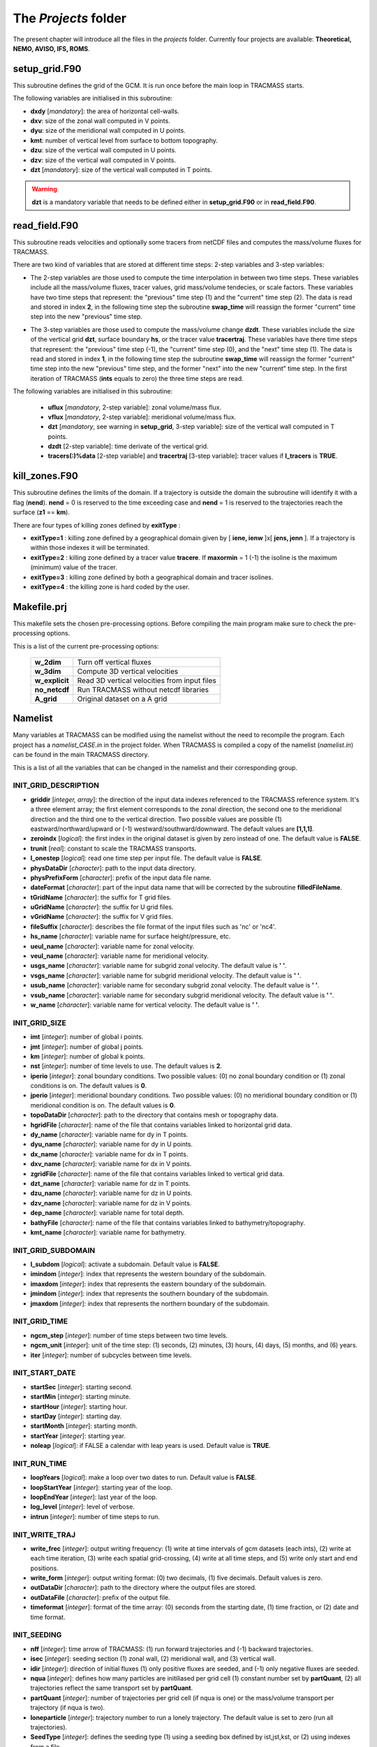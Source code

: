 The *Projects* folder
=====================

The present chapter will introduce all the files in the *projects* folder. Currently four projects are available: **Theoretical, NEMO, AVISO, IFS, ROMS**.

setup_grid.F90
--------------

This subroutine defines the grid of the GCM. It is run once
before the main loop in TRACMASS starts.

The following variables are initialised in this subroutine:

* **dxdy** [*mandatory*]: the area of horizontal cell-walls.

* **dxv**:  size of the zonal wall computed in V points.

* **dyu**:  size of the meridional wall computed in U points.

* **kmt**: number of vertical level from surface to bottom topography.

* **dzu**: size of the vertical wall computed in U points.

* **dzv**: size of the vertical wall computed in V points.

* **dzt** [*mandatory*]: size of the vertical wall computed in T points.

.. warning::
     **dzt** is a mandatory variable that needs to be defined either in **setup_grid.F90** or in **read_field.F90**.


read_field.F90
--------------

This subroutine reads velocities and optionally some tracers from netCDF files and computes the mass/volume fluxes for TRACMASS.

There are two kind of variables that are stored at different time steps: 2-step variables and 3-step variables:

* The 2-step variables are those used to compute the time interpolation in between two time steps. These variables include all the mass/volume fluxes, tracer values, grid mass/volume tendecies, or scale factors. These variables have two time steps that represent: the "previous" time step (1) and the "current" time step (2). The data is read and stored in index **2**, in the following time step the subroutine **swap_time** will reassign the former "current" time step into the new "previous" time step.

  .. image:: figs/fig_swap_1.png
      :width: 600px
      :align: center
      :height: 300px
      :alt: Description of how the reading of fields work (2 step variables).

* The 3-step variables are those used to compute the mass/volume change **dzdt**. These variables include the size of the vertical grid **dzt**, surface boundary **hs**, or the tracer value **tracertraj**. These variables have there time steps that represent: the "previous" time step (-1), the "current" time step (0), and the "next" time step (1). The data is read and stored in index **1**, in the following time step the subroutine **swap_time** will reassign the former "current" time step into the new "previous" time step, and the former "next" into the new "current" time step. In the first iteration of TRACMASS (**ints** equals to zero) the three time steps are read.

  .. image:: figs/fig_swap_2.png
      :width: 600px
      :align: center
      :height: 300px
      :alt: Description of how the reading of fields work (3 step variables).

The following variables are initialised in this subroutine:

    * **uflux** [*mandatory*, 2-step variable]: zonal volume/mass flux.

    * **vflux** [*mandatory*, 2-step variable]: meridional volume/mass flux.

    * **dzt** [*mandatory*, see warning in **setup_grid**, 3-step variable]: size of the vertical wall computed in T points.

    * **dzdt** [2-step variable]: time derivate of the vertical grid.

    * **tracers(:)%data** [2-step variable] and **tracertraj** [3-step variable]: tracer values if **l_tracers** is **TRUE**.

kill_zones.F90
--------------

This subroutine defines the limits of the domain. If a trajectory is outside the domain the subroutine will identify it with a flag (**nend**). **nend** = 0 is reserved to the time exceeding case and **nend** = 1 is reserved to the trajectories reach the surface (**z1** == **km**).

There are four types of killing zones defined by **exitType** :

.. image:: figs/fig_kzone.png
    :width: 550px
    :align: center
    :height: 400px
    :alt: Description of killing zones.

* **exitType=1** : killing zone defined by a geographical domain given by [ **iene, ienw** ]x[ **jens, jenn** ]. If a trajectory is within those indexes it will be terminated.

* **exitType=2** : killing zone defined by a tracer value **tracere**. If **maxormin** = 1 (-1) the isoline is the maximum (minimum) value of the tracer.

* **exitType=3** : killing zone defined by both a geographical domain and tracer isolines.

* **exitType=4** : the killing zone is hard coded by the user.


Makefile.prj
------------

This makefile sets the chosen pre-processing options. Before compiling the main program make sure to check the pre-processing options.

This is a list of the current pre-processing options:

  +----------------+------------------------------------------------+
  | **w_2dim**     | Turn off vertical fluxes                       |
  +----------------+------------------------------------------------+
  | **w_3dim**     | Compute 3D vertical velocities                 |
  +----------------+------------------------------------------------+
  | **w_explicit** | Read 3D vertical velocities from input files   |
  +----------------+------------------------------------------------+
  | **no_netcdf**  | Run TRACMASS without netcdf libraries          |
  +----------------+------------------------------------------------+
  | **A_grid**     | Original dataset on a A grid                   |
  +----------------+------------------------------------------------+

Namelist
--------

Many variables at TRACMASS can be modified using the namelist without the need to recompile the program. Each project has a *namelist_CASE.in* in the project folder. When TRACMASS is compiled a copy of the namelist (*namelist.in*) can be found in the main TRACMASS directory.

This is a list of all the variables that can be changed in the namelist and their corresponding group.

INIT_GRID_DESCRIPTION
^^^^^^^^^^^^^^^^^^^^^

* **griddir** [*integer, array*]: the direction of the input data indexes referenced to the TRACMASS reference system. It's a three element array; the first element corresponds to the zonal direction, the second one to the meridional direction and the third one to the vertical direction. Two possible values are possible (1) eastward/northward/upward or (-1) westward/southward/downward. The default values are **[1,1,1]**.

* **zeroindx** [*logical*]: the first index in the original dataset is given by zero instead of one. The default value is **FALSE**.

* **trunit** [*real*]: constant to scale the TRACMASS transports.

* **l_onestep** [*logical*]: read one time step per input file. The default value is **FALSE**.

* **physDataDir** [*character*]: path to the input data directory.

* **physPrefixForm** [*character*]: prefix of the input data file name.

* **dateFormat** [*character*]: part of the input data name that will be corrected by the subroutine **filledFileName**.

* **tGridName** [*character*]: the suffix for T grid files.

* **uGridName** [*character*]: the suffix for U grid files.

* **vGridName** [*character*]: the suffix for V grid files.

* **fileSuffix** [*character*]: describes the file format of the input files such as 'nc' or 'nc4'.

* **hs_name** [*character*]: variable name for surface height/pressure, etc.

* **ueul_name** [*character*]: variable name for zonal velocity.

* **veul_name** [*character*]: variable name for meridional velocity.

* **usgs_name** [*character*]: variable name for subgrid zonal velocity. The default value is **' '**.

* **vsgs_name** [*character*]: variable name for subgrid meridional velocity. The default value is **' '**.

* **usub_name** [*character*]: variable name for secondary subgrid zonal velocity. The default value is **' '**.

* **vsub_name** [*character*]: variable name for secondary subgrid meridional velocity. The default value is **' '**.

* **w_name** [*character*]: variable name for vertical velocity. The default value is **' '**.

INIT_GRID_SIZE
^^^^^^^^^^^^^^

* **imt** [*integer*]: number of global i points.

* **jmt** [*integer*]: number of global j points.

* **km** [*integer*]: number of global k points.

* **nst** [*integer*]: number of time levels to use. The default values is **2**.

* **iperio** [*integer*]: zonal boundary conditions. Two possible values: (0) no zonal boundary condition or (1) zonal conditions is on. The default values is **0**.

* **jperio** [*integer*]: meridional boundary conditions. Two possible values: (0) no meridional boundary condition or (1) meridional condition is on. The default values is **0**.

* **topoDataDir** [*character*]: path to the directory that contains mesh or topography data.

* **hgridFile** [*character*]: name of the file that contains variables linked to horizontal grid data.

* **dy_name** [*character*]:  variable name for dy in T points.

* **dyu_name** [*character*]:  variable name for dy in U points.

* **dx_name** [*character*]:  variable name for dx in T points.

* **dxv_name** [*character*]:  variable name for dx in V points.

* **zgridFile** [*character*]: name of the file that contains variables linked to vertical grid data.

* **dzt_name** [*character*]:  variable name for dz in T points.

* **dzu_name** [*character*]:  variable name for dz in U points.

* **dzv_name** [*character*]:  variable name for dz in V points.

* **dep_name** [*character*]:  variable name for total depth.

* **bathyFile** [*character*]: name of the file that contains variables linked to bathymetry/topography.

* **kmt_name** [*character*]:  variable name for bathymetry.

INIT_GRID_SUBDOMAIN
^^^^^^^^^^^^^^^^^^^

* **l_subdom** [*logical*]:  activate a subdomain. Default value is **FALSE**.

* **imindom** [*integer*]:  index that represents the western boundary of the subdomain.

* **imaxdom** [*integer*]:  index that represents the eastern boundary of the subdomain.

* **jmindom** [*integer*]:  index that represents the southern boundary of the subdomain.

* **jmaxdom** [*integer*]:  index that represents the northern boundary of the subdomain.

INIT_GRID_TIME
^^^^^^^^^^^^^^

* **ngcm_step** [*integer*]:  number of time steps between two time levels.

* **ngcm_unit** [*integer*]:  unit of the time step: (1) seconds, (2) minutes, (3) hours, (4) days, (5) months, and (6) years.

* **iter** [*integer*]:  number of subcycles between time levels.

INIT_START_DATE
^^^^^^^^^^^^^^^

* **startSec** [*integer*]:  starting second.

* **startMin** [*integer*]:  starting minute.

* **startHour** [*integer*]:  starting hour.

* **startDay** [*integer*]:  starting day.

* **startMonth** [*integer*]:  starting month.

* **startYear** [*integer*]:  starting year.

* **noleap** [*logical*]:  if FALSE a calendar with leap years is used. Default value is **TRUE**.

INIT_RUN_TIME
^^^^^^^^^^^^^

* **loopYears** [*logical*]:  make a loop over two dates to run. Default value is **FALSE**.

* **loopStartYear** [*integer*]:  starting year of the loop.

* **loopEndYear** [*integer*]:  last year of the loop.

* **log_level** [*integer*]: level of verbose.

* **intrun** [*integer*]: number of time steps to run.

INIT_WRITE_TRAJ
^^^^^^^^^^^^^^^

* **write_frec** [*integer*]: output writing frequency: (1) write at time intervals of gcm datasets (each ints), (2) write at each time iteration, (3) write each spatial grid-crossing, (4) write at all time steps, and (5) write only start and end positions.

* **write_form** [*integer*]: output writing format: (0) two decimals, (1) five decimals. Default values is zero.

* **outDataDir** [*character*]:  path to the directory where the output files are stored.

* **outDataFile** [*character*]: prefix of the output file.

* **timeformat** [*integer*]: format of the time array: (0) seconds from the starting date, (1) time fraction, or (2) date and time format.

INIT_SEEDING
^^^^^^^^^^^^

* **nff** [*integer*]: time arrow of TRACMASS: (1) run forward trajectories and (-1) backward trajectories.

* **isec** [*integer*]: seeding section (1) zonal wall, (2) meridional wall, and (3) vertical wall.

* **idir** [*integer*]: direction of initial fluxes (1) only positive fluxes are seeded, and (-1) only negative fluxes are seeded.

* **nqua** [*integer*]: defines how many particles are initiliased per grid cell (1) constant number set by **partQuant**, (2) all trajectories reflect the same transport set by **partQuant**.

* **partQuant** [*integer*]:  number of trajectories per grid cell (if nqua is one) or the mass/volume transport per trajectory (if nqua is two).

* **loneparticle** [*integer*]: trajectory number to run a lonely trajectory. The default value is set to zero (run all trajectories).

* **SeedType** [*integer*]: defines the seeding type (1) using a seeding box defined by ist,jst,kst, or (2) using indexes from a file.

* **ist1** and **ist2** [*integer*]: define the first and last zonal index of the seeding box (seedType=1)

* **jst1** and **jst2** [*integer*]: define the first and last meridional index of the seeding box (seedType=1)

* **kst1** and **kst2** [*integer*]: define the first and last vertical index of the seeding box (seedType=1)

* **seeddir** [*character*]: path to the directory where the seeding file is stored (seedType=2).

* **seedfile** [*character*]: name of the seeding file (seedType=2).

* **maskfile** [*character*]: name of the masking file (seedType=1).

* **seedTime** [*integer*]: defines the time seeding type (1) using a time range, or (2) using indexes from a file.

* **tst1** and **tst2** [*integer*]: defines the first and last time steps to seed trajectories (seedTime=1).

* **timeFile** [*character*]: name of the time seeding file (seedTime=2).

INIT_TRACERS
^^^^^^^^^^^^

* **l_tracers** [*logical*]:  activate tracers. Default value is **FALSE**.

* **l_swtraj** [*logical*]: activate salt/water trajectories. Default value is **False**.

* **tracertrajscale** [*real*]: scale factor applied on the tracer which is used to compute salt/water trajectories. Default value is one.

* **tracername** [*character, array*]: name of the tracers.

* **tracershift** [*real, array*]: add a shift value to the tracer array. Default values is **zero**.

* **tracerscale** [*real, array*]: multiple the tracer value by a scale factor. Default values is **one**.

* **tracerunit** [*character, array*]: tracer units.

* **tracervarname** [*character, array*]: variable name of the tracer.

* **traceraction** [*character, array*]: action associated to the variable 'read' or 'compute'.

* **tracermin** [*real, array*]: minimum value of the tracer used to define the tracer coordinate space when stream functions are computed.

* **tracermax** [*real, array*]: maximum value of the tracer used to define the tracer coordinate space when stream functions are computed.

* **tracerdimension** [*character, array*]: defines the number of dimensions of the tracer, '2D' or '3D'.

INIT_TRACERS_SEEDING
^^^^^^^^^^^^^^^^^^^^

* **tracer0min** [*real, array*]: minimum value of the tracer to be seeded. The default values is -9999.

* **tracer0max** [*real, array*]: maximum value of the tracer to be seeded. The default values is 9999.

INIT_KILLZONES
^^^^^^^^^^^^^^

* **timax** [*real*]: time limit before trajectories are terminated, calculated in days.

* **exitype** [*integer*]: selects the type of killing zones (1) defined by a regular box, (2) defined by a tracer value, (3) a combined tracer-geographical zone, and (4) hard coded killing zone.

* **ienw** and **iene** [*integer, array*]: define the western and eastern index of the killing zone (exitType=1).

* **jens** and **jenn** [*integer, array*]: define the southern and northern index of the killing zone (exitType=1).

* **tracerchoice** [*integer, array*]: defines the tracers that are used to defined the killing zone (exitType=2 or exitType=3). The index is given by the order of the tracer in **tracername**.

*  **tracere** [*real, array*]: value of the tracer that defines the killing zone (exitType=2 or exitType=3).

*  **maxormin** [*integer, array*]: sets the value of **tracere** to a (1) maximum or (-1) minimum value.

INIT_POSTPROCESS
^^^^^^^^^^^^^^^^

* **l_psi** [*logical*]: activate stream function calculation.

* **l_offline** [*logical*]: compute the stream functions offline. Default value is **True**.

* **dirpsi** [*integer, array*]: direction of integration of streamfunctions.

* **xyflux** [*integer*]: compute barotropic fluxes using **uflux** (1) or **vflux** (2). Default value is **1**.

* **l_divergence** [*logical*]: activate the calculation tracer divergence.

* **divcons** [*real, array*]: constants applied to the tracer divergence.

INIT_ACTIVE
^^^^^^^^^^^

* **l_diffusion** [*logical*]: activates the addition of a random displacement to trajectories. Default values is **False**.

* **ah** [*real*]: horizontal diffusion constant.

* **av** [*real*]: vertical diffusion constant.
